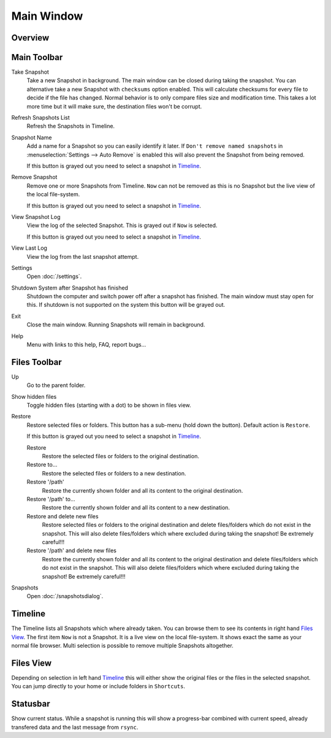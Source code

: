 Main Window
===========

Overview
++++++++

.. image:: _images/main_window_sections.png
    :target: _images/main_window_sections.png
    :alt:    Back In Time main window
    :align:  left


Main Toolbar
++++++++++++

.. |take_snapshot|      image:: _images/document-save.svg
.. |refresh_snapshot|   image:: _images/view-refresh.svg
.. |snapshot_name|      image:: _images/gtk-edit.svg
.. |remove_snapshot|    image:: _images/edit-delete.svg
.. |view_snapshot_log|  image:: _images/text-plain.svg
.. |view_last_log|      image:: _images/document-new.svg
.. |settings|           image:: _images/gtk-preferences.svg
.. |shutdown|           image:: _images/system-shutdown.svg
.. |exit|               image:: _images/window-close.svg
.. |help|               image:: _images/help-contents.svg

|take_snapshot| Take Snapshot
    Take a new Snapshot in background. The main window can be closed during
    taking the snapshot. You can alternative take a new Snapshot with
    ``checksums`` option enabled. This will calculate checksums for every
    file to decide if the file has changed. Normal behavior is to only compare
    files size and modification time. This takes a lot more time but it will
    make sure, the destination files won't be corrupt.

|refresh_snapshot| Refresh Snapshots List
    Refresh the Snapshots in Timeline.

|snapshot_name| Snapshot Name
    Add a name for a Snapshot so you can easily identify it later.
    If ``Don't remove named snapshots`` in
    :menuselection:`Settings --> Auto Remove` is enabled this will also prevent
    the Snapshot from being removed.

    If this button is grayed out you need to select a snapshot in `Timeline`_.

|remove_snapshot| Remove Snapshot
    Remove one or more Snapshots from Timeline. ``Now`` can not be removed as
    this is no Snapshot but the live view of the local file-system.

    If this button is grayed out you need to select a snapshot in `Timeline`_.

|view_snapshot_log| View Snapshot Log
    View the log of the selected Snapshot. This is grayed out if ``Now`` is
    selected.

    If this button is grayed out you need to select a snapshot in `Timeline`_.

|view_last_log| View Last Log
    View the log from the last snapshot attempt.

|settings| Settings
    Open :doc:`/settings`.

|shutdown| Shutdown System after Snapshot has finished
    Shutdown the computer and switch power off after a snapshot has finished.
    The main window must stay open for this. If shutdown is not supported on
    the system this button will be grayed out.

|exit| Exit
    Close the main window. Running Snapshots will remain in background.

|help| Help
    Menu with links to this help, FAQ, report bugs...

Files Toolbar
+++++++++++++

.. |up|             image:: _images/go-up.svg
.. |show_hidden|    image:: _images/show-hidden.svg
.. |restore|        image:: _images/edit-undo.svg
                        :width: 16
                        :height: 16
.. |restore_to|     image:: _images/document-revert.svg
.. |snapshots|      image:: _images/file-manager.svg

|up| Up
    Go to the parent folder.

|show_hidden| Show hidden files
    Toggle hidden files (starting with a dot) to be shown in files view.

|restore| Restore
    Restore selected files or folders. This button has a sub-menu (hold down
    the button). Default action is ``Restore``.

    If this button is grayed out you need to select a snapshot in `Timeline`_.

    |restore| Restore
        Restore the selected files or folders to the original destination.

    |restore_to| Restore to...
        Restore the selected files or folders to a new destination.

    |restore| Restore '/path'
        Restore the currently shown folder and all its content to the original
        destination.

    |restore_to| Restore '/path' to...
        Restore the currently shown folder and all its content to a new
        destination.

    |restore| Restore and delete new files
        Restore selected files or folders to the original destination and
        delete files/folders which do not exist in the snapshot. This will also
        delete files/folders which where excluded during taking the snapshot!
        Be extremely careful!!!

    |restore| Restore '/path' and delete new files
        Restore the currently shown folder and all its content to the original
        destination and delete files/folders which do not exist in the snapshot.
        This will also delete files/folders which where excluded during taking
        the snapshot! Be extremely careful!!!

|snapshots| Snapshots
    Open :doc:`/snapshotsdialog`.


Timeline
++++++++

The Timeline lists all Snapshots which where already taken. You can browse them
to see its contents in right hand `Files View`_. The first item ``Now`` is not
a Snapshot. It is a live view on the local file-system. It shows exact the same
as your normal file browser. Multi selection is possible to remove multiple
Snapshots altogether.


Files View
++++++++++
Depending on selection in left hand `Timeline`_ this will either show the
original files or the files in the selected snapshot. You can jump directly to
your home or include folders in ``Shortcuts``.


Statusbar
+++++++++

Show current status. While a snapshot is running this will show a progress-bar
combined with current speed, already transfered data and the last message from
``rsync``.

